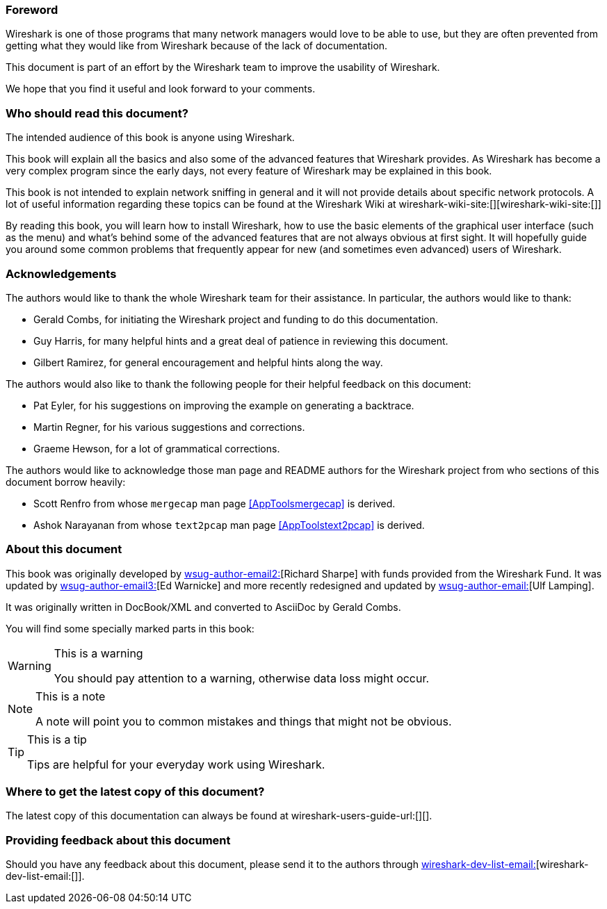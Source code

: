++++++++++++++++++++++++++++++++++++++
<!-- WSUG Preface -->
++++++++++++++++++++++++++++++++++++++

[[PreForeword]]

=== Foreword

Wireshark is one of those programs that many network managers would love to be
able to use, but they are often prevented from getting what they would like from
Wireshark because of the lack of documentation.

This document is part of an effort by the Wireshark team to improve the
usability of Wireshark.

We hope that you find it useful and look forward to your comments.

[[PreAudience]]

=== Who should read this document?

The intended audience of this book is anyone using Wireshark.

This book will explain all the basics and also some of the advanced features
that Wireshark provides. As Wireshark has become a very complex program since
the early days, not every feature of Wireshark may be explained in this book.

This book is not intended to explain network sniffing in general and it will not
provide details about specific network protocols. A lot of useful information
regarding these topics can be found at the Wireshark Wiki at
wireshark-wiki-site:[][wireshark-wiki-site:[]]

By reading this book, you will learn how to install Wireshark, how to use the
basic elements of the graphical user interface (such as the menu) and what's
behind some of the advanced features that are not always obvious at first sight.
It will hopefully guide you around some common problems that frequently appear
for new (and sometimes even advanced) users of Wireshark.

[[PreAck]]

=== Acknowledgements

The authors would like to thank the whole Wireshark team for their assistance.
In particular, the authors would like to thank:

* Gerald Combs, for initiating the Wireshark project and funding to do this
  documentation.

* Guy Harris, for many helpful hints and a great deal of patience in reviewing
  this document.

* Gilbert Ramirez, for general encouragement and helpful hints along the way.

The authors would also like to thank the following people for their helpful
feedback on this document:

* Pat Eyler, for his suggestions on improving the example on  generating a backtrace.

* Martin Regner, for his various suggestions and corrections.

* Graeme Hewson, for a lot of grammatical corrections.

The authors would like to acknowledge those man page and README authors for the
Wireshark project from who sections of this document borrow heavily:

* Scott Renfro from whose `mergecap` man page <<AppToolsmergecap>> is derived.

* Ashok Narayanan from whose `text2pcap` man page <<AppToolstext2pcap>> is derived.

[[PreAbout]]

=== About this document

This book was originally developed by mailto:wsug-author-email2:[][Richard
Sharpe] with funds provided from the Wireshark Fund. It was updated by
mailto:wsug-author-email3:[][Ed Warnicke] and more recently redesigned and
updated by mailto:wsug-author-email:[][Ulf Lamping].

It was originally written in DocBook/XML and converted to AsciiDoc by Gerald Combs.

You will find some specially marked parts in this book:

[WARNING]
.This is a warning
====
You should pay attention to a warning, otherwise data loss might occur.
====

[NOTE]
.This is a note
====
A note will point you to common mistakes and things that might not be obvious.
====

[TIP]
.This is a tip
====
Tips are helpful for your everyday work using Wireshark.
====

[[PreDownload]]

=== Where to get the latest copy of this document?

The latest copy of this documentation can always be found at wireshark-users-guide-url:[][].

[[PreFeedback]]

=== Providing feedback about this document

Should you have any feedback about this document, please send it to the authors
through mailto:wireshark-dev-list-email:[][wireshark-dev-list-email:[]].
